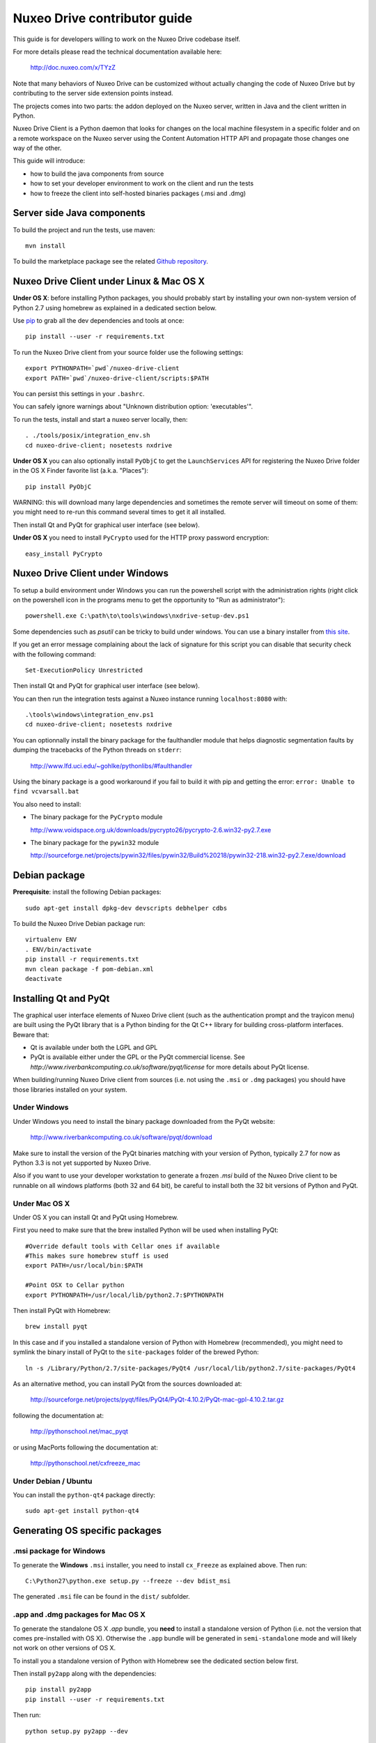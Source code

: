 Nuxeo Drive contributor guide
=============================

This guide is for developers willing to work on the Nuxeo Drive codebase itself.

For more details please read the technical documentation available here:

  http://doc.nuxeo.com/x/TYzZ

Note that many behaviors of Nuxeo Drive can be customized without actually
changing the code of Nuxeo Drive but by contributing to the server side
extension points instead.

The projects comes into two parts: the addon deployed on the Nuxeo server,
written in Java and the client written in Python.

Nuxeo Drive Client is a Python daemon that looks for changes on the local
machine filesystem in a specific folder and on a remote workspace on the Nuxeo
server using the Content Automation HTTP API and propagate those changes one way
of the other.

This guide will introduce:

- how to build the java components from source
- how to set your developer environment to work on the client and run the tests
- how to freeze the client into self-hosted binaries packages (.msi and .dmg)


Server side Java components
---------------------------

To build the project and run the tests, use maven::

  mvn install

To build the marketplace package see the related
`Github repository <https://github.com/nuxeo/marketplace-drive>`_.


Nuxeo Drive Client under Linux & Mac OS X
-----------------------------------------

**Under OS X**: before installing Python packages, you should probably start by
installing your own non-system version of Python 2.7 using homebrew as explained
in a dedicated section below.

Use pip_ to grab all the dev dependencies and tools at once::

  pip install --user -r requirements.txt

To run the Nuxeo Drive client from your source folder use the following settings::

  export PYTHONPATH=`pwd`/nuxeo-drive-client
  export PATH=`pwd`/nuxeo-drive-client/scripts:$PATH

You can persist this settings in your ``.bashrc``.

You can safely ignore warnings about "Unknown distribution option: 'executables'".

To run the tests, install and start a nuxeo server locally, then::

  . ./tools/posix/integration_env.sh
  cd nuxeo-drive-client; nosetests nxdrive

.. _pip: http://www.pip-installer.org/

**Under OS X** you can also optionally install ``PyObjC`` to get the
``LaunchServices`` API for registering the Nuxeo Drive folder in the OS X
Finder favorite list (a.k.a. "Places")::

  pip install PyObjC

WARNING: this will download many large dependencies and sometimes the remote
server will timeout on some of them: you might need to re-run this command
several times to get it all installed.

Then install Qt and PyQt for graphical user interface (see below).

**Under OS X** you need to install ``PyCrypto`` used for the HTTP proxy password encryption::

  easy_install PyCrypto


Nuxeo Drive Client under Windows
--------------------------------

To setup a build environment under Windows you can run the powershell
script with the administration rights (right click on the powershell
icon in the programs menu to get the opportunity to "Run as
administrator")::

  powershell.exe C:\path\to\tools\windows\nxdrive-setup-dev.ps1

Some dependencies such as `psutil` can be tricky to build under windows.  You
can use a binary installer from `this site
<http://www.lfd.uci.edu/~gohlke/pythonlibs/>`_.

If you get an error message complaining about the lack of signature
for this script you can disable that security check with the following
command::

  Set-ExecutionPolicy Unrestricted

Then install Qt and PyQt for graphical user interface (see below).

You can then run the integration tests against a Nuxeo instance running
``localhost:8080`` with::

  .\tools\windows\integration_env.ps1
  cd nuxeo-drive-client; nosetests nxdrive

You can optionnally install the binary package for the faulthandler module
that helps diagnostic segmentation faults by dumping the tracebacks of the
Python threads on ``stderr``:

  http://www.lfd.uci.edu/~gohlke/pythonlibs/#faulthandler

Using the binary package is a good workaround if you fail to build it with
pip and getting the error: ``error: Unable to find vcvarsall.bat``

You also need to install:

- The binary package for the ``PyCrypto`` module

  http://www.voidspace.org.uk/downloads/pycrypto26/pycrypto-2.6.win32-py2.7.exe

- The binary package for the ``pywin32`` module

  http://sourceforge.net/projects/pywin32/files/pywin32/Build%20218/pywin32-218.win32-py2.7.exe/download


Debian package
--------------

**Prerequisite**: install the following Debian packages::

  sudo apt-get install dpkg-dev devscripts debhelper cdbs

To build the Nuxeo Drive Debian package run::

  virtualenv ENV
  . ENV/bin/activate
  pip install -r requirements.txt
  mvn clean package -f pom-debian.xml
  deactivate


Installing Qt and PyQt
----------------------

The graphical user interface elements of Nuxeo Drive client (such as the
authentication prompt and the trayicon menu) are built using the PyQt library
that is a Python binding for the Qt C++ library for building cross-platform
interfaces. Beware that:

- Qt is available under both the LGPL and GPL
- PyQt is available either under the GPL or the PyQt commercial license. See `http://www.riverbankcomputing.co.uk/software/pyqt/license` for more details about PyQt license.

When building/running Nuxeo Drive client from sources (i.e. not using the
``.msi`` or ``.dmg`` packages) you should have those libraries installed on your system.

Under Windows
~~~~~~~~~~~~~

Under Windows you need to install the binary package downloaded from the PyQt website:

  http://www.riverbankcomputing.co.uk/software/pyqt/download

Make sure to install the version of the PyQt binaries matching with your
version of Python, typically 2.7 for now as Python 3.3 is not yet supported by
Nuxeo Drive.

Also if you want to use your developer workstation to generate a frozen `.msi`
build of the Nuxeo Drive client to be runnable on all windows platforms (both 32
and 64 bit), be careful to install both the 32 bit versions of Python and PyQt.


Under Mac OS X
~~~~~~~~~~~~~~

Under OS X you can install Qt and PyQt using Homebrew.

First you need to make sure that the brew installed Python will be used when installing PyQt::

  #Override default tools with Cellar ones if available
  #This makes sure homebrew stuff is used
  export PATH=/usr/local/bin:$PATH

  #Point OSX to Cellar python
  export PYTHONPATH=/usr/local/lib/python2.7:$PYTHONPATH

Then install PyQt with Homebrew::

  brew install pyqt

In this case and if you installed a standalone version of Python with Homebrew (recommended), you
might need to symlink the binary install of PyQt to the ``site-packages``
folder of the brewed Python::

  ln -s /Library/Python/2.7/site-packages/PyQt4 /usr/local/lib/python2.7/site-packages/PyQt4

As an alternative method, you can install PyQt from the sources downloaded at:

  http://sourceforge.net/projects/pyqt/files/PyQt4/PyQt-4.10.2/PyQt-mac-gpl-4.10.2.tar.gz

following the documentation at:

  http://pythonschool.net/mac_pyqt

or using MacPorts following the documentation at:

  http://pythonschool.net/cxfreeze_mac


Under Debian / Ubuntu
~~~~~~~~~~~~~~~~~~~~~

You can install the ``python-qt4`` package directly::

  sudo apt-get install python-qt4


Generating OS specific packages
-------------------------------

.msi package for Windows
~~~~~~~~~~~~~~~~~~~~~~~~

To generate the **Windows** ``.msi`` installer, you need to install ``cx_Freeze``
as explained above. Then run::

  C:\Python27\python.exe setup.py --freeze --dev bdist_msi

The generated ``.msi`` file can be found in the ``dist/`` subfolder.

.app and .dmg packages for Mac OS X
~~~~~~~~~~~~~~~~~~~~~~~~~~~~~~~~~~~

To generate the standalone OS X `.app` bundle, you **need** to install a
standalone version of Python (i.e. not the version that comes pre-installed
with OS X). Otherwise the ``.app`` bundle will be generated in
``semi-standalone`` mode and will likely not work on other versions of OS X.

To install you a standalone version of Python with Homebrew see the dedicated
section below first.

Then install ``py2app`` along with the dependencies::

  pip install py2app
  pip install --user -r requirements.txt

Then run::

  python setup.py py2app --dev

The generated ``.app`` bundle can be found in the ``dist/`` subfolder. You
can then generate a ``.dmg`` archive running::

  sh tools/osx/create-dmg.sh


Installing a standalone Python interpreter on Mac OS X
------------------------------------------------------

To install a standalone version of Python under OS X you can use `Homebrew
<https://github.com/Homebrew/homebrew>`_.

First you need to install Xcode and its Command Line Tools as they are required for compilation with Homebrew.

Then make sure to update the formulae and Homebrew itself and to upgrade everything::

  brew update && brew upgrade

Finally install Python::

  brew install python

This will install a new Python interpreter along with ``pip`` under
``/usr/local/Cellar`` and add publish it using symlinks in ``/usr/local/bin``
and ``/usr/local/lib/python2.7``.

If you already have another version of pip installed in ``/usr/local/bin`` you
can force the overwrite the ``/usr/local/bin/pip`` with::

  brew link --overwrite python

Make sure that you are know using your newly installed version of python / pip::

  $ export PATH=/usr/local/bin:$PATH
  $ which pip
  /usr/local/bin/pip
  $ which python
  /usr/local/bin/python


Signing the binary packages
---------------------------

As OS X and Windows have some default security policies to only allow users to run software they have downloaded off the Internet if it has been signed, we need to sign the Nuxeo Drive binary packages.
For an unsigned application, under Windows, users only need to click Yes in a various number of popups to get through the security check, but under OS X unless the Security & Privacy settings are changed or they right/Ctrl clik on the file,
they simply won't be able to launch the application!

For a full documentation on application signing see:

  https://github.com/nuxeo/nuxeo-drive/blob/master/nuxeo-drive-client/doc/digital_signature.md

Under Windows
~~~~~~~~~~~~~

You need to make sure to have a valid PFX certificate file on the build machine, let's say it is located in ``C:\Users\Nuxeo\certificates\nuxeo.com.pfx``.

Once the msi package has been generated by ``cx_Freeze``, you only need to run the following script, making sure the ``CERTIFICATE_PATH`` variable is pointing to the PFX certificate file, in this case ``"%USERPROFILE%\certificates\nuxeo.com.pfx"``::

  .\tools\windows\sign_msi.bat

It will sign the msi package and verify its signature. It uses the ``signtool`` command which is available as part of the `Windows SDK <http://msdn.microsoft.com/en-us/windowsserver/bb980924.aspx>`_.


Under OS X
~~~~~~~~~~~~~

You need to make sure to have a code signing identity trusted by Apple in one of the machine's keychain, let's say its name is "Developer ID Application: NUXEO CORP (WCLR6985BX)".

Once the application bundle package has been generated by ``py2app``, you only need to make sure the ``SIGNING_IDENTITY`` variable from the ``create-dmg.sh`` script is set with a substring of the code signing identity (unique throughout the keychains), in this case ``NUXEO CORP``.
The signing process will be done when generating the .dmg archive with::

  sh tools/osx/create-dmg.sh

It will sign the dmg package and verify its signature. It uses the ``codesign`` and ``spctl`` commands included by default in OS X.


Updating the data model
-----------------------

If you need to change the `data model <https://github.com/nuxeo/nuxeo-drive/blob/master/nuxeo-drive-client/nxdrive/model.py>`_
the SQLite database needs to be migrated. This is handled by the embedded `alembic <https://bitbucket.org/zzzeek/alembic/>`_ tool.
Please follow the `related instructions <https://github.com/nuxeo/nuxeo-drive/blob/master/nuxeo-drive-client/doc/Alembic.md>`_.

Alembic full documentation is at:

  https://alembic.readthedocs.org/en/latest/index.html


Manual initialization
---------------------

If you need to manually initialize Nuxeo Drive, for example to preset the Nuxeo server URL and proxy configuration before launching Nuxeo Drive the first time (useful for mass deployment),
please follow the `related instructions <https://github.com/nuxeo/nuxeo-drive/blob/master/nuxeo-drive-client/doc/manual_init.md>`_.

